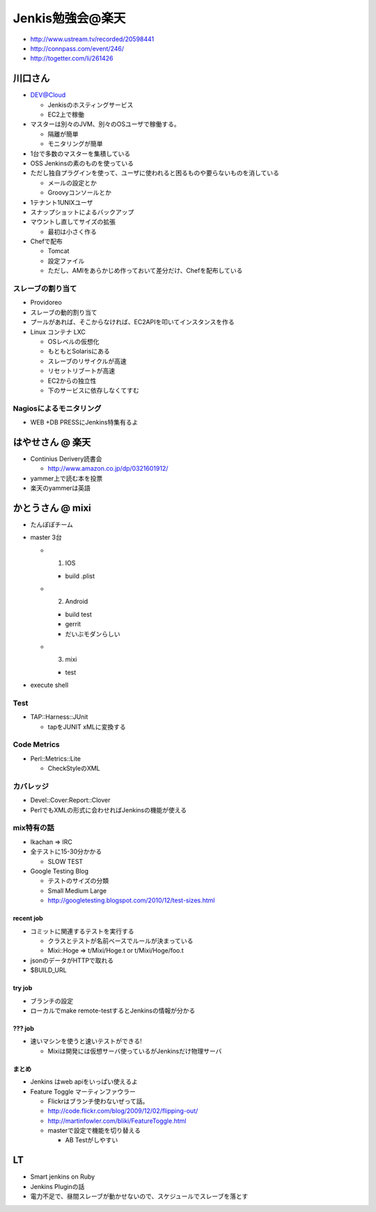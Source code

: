 ======================================
Jenkis勉強会@楽天
======================================

* http://www.ustream.tv/recorded/20598441
* http://connpass.com/event/246/
* http://togetter.com/li/261426

川口さん
==========================

* DEV@Cloud

  * Jenkisのホスティングサービス
  * EC2上で稼働


* マスターは別々のJVM、別々のOSユーザで稼働する。

  * 隔離が簡単
  * モニタリングが簡単

* 1台で多数のマスターを集積している

* OSS Jenkinsの素のものを使っている
* ただし独自プラグインを使って、ユーザに使われると困るものや要らないものを消している

  * メールの設定とか
  * Groovyコンソールとか

* 1テナント1UNIXユーザ
* スナップショットによるバックアップ

* マウントし直してサイズの拡張

  * 最初は小さく作る

* Chefで配布

  * Tomcat
  * 設定ファイル
  * ただし、AMIをあらかじめ作っておいて差分だけ、Chefを配布している


スレーブの割り当て
------------------------

* Providoreo

* スレーブの動的割り当て
* プールがあれば、そこからなければ、EC2APIを叩いてインスタンスを作る

* Linux コンテナ LXC

  * OSレベルの仮想化
  * もともとSolarisにある

  * スレーブのリサイクルが高速
  * リセットリブートが高速

  * EC2からの独立性
  * 下のサービスに依存しなくてすむ


Nagiosによるモニタリング
--------------------------

*
 WEB +DB PRESSにJenkins特集有るよ


はやせさん @ 楽天
==========================

* Continius Derivery読書会

  * http://www.amazon.co.jp/dp/0321601912/

* yammer上で読む本を投票

* 楽天のyammerは英語


かとうさん @ mixi
==========================

* たんぽぽチーム

* master 3台

  * 1. IOS

    * build .plist

  * 2. Android

    * build test 
    * gerrit
    * だいぶモダンらしい

  * 3. mixi

    * test

* execute shell

Test
------------------------

* TAP::Harness::JUnit

  * tapをJUNIT xMLに変換する


Code Metrics
------------------------

* Perl::Metrics::Lite

  * CheckStyleのXML


カバレッジ
------------------------

* Devel::Cover:Report::Clover

* PerlでもXMLの形式に会わせればJenkinsの機能が使える

mix特有の話
-------------

* Ikachan => IRC

* 全テストに15-30分かかる

  * SLOW TEST

* Google Testing Blog

  * テストのサイズの分類
  * Small Medium Large
  * http://googletesting.blogspot.com/2010/12/test-sizes.html

recent job
^^^^^^^^^^^^^^^^
* コミットに関連するテストを実行する

  * クラスとテストが名前ベースでルールが決まっている
  * Mixi::Hoge => t/Mixi/Hoge.t or t/Mixi/Hoge/foo.t

* jsonのデータがHTTPで取れる
* $BUILD_URL

try job
^^^^^^^^^^^^^^^^

* ブランチの設定

* ローカルでmake remote-testするとJenkinsの情報が分かる

??? job
^^^^^^^^^^^^^^^^

* 速いマシンを使うと速いテストができる!

  * Mixiは開発には仮想サーバ使っているがJenkinsだけ物理サーバ

まとめ
^^^^^^^^^^^^^^^^

* Jenkins はweb apiをいっぱい使えるよ


* Feature Toggle マーティンファウラー

  * Flickrはブランチ使わないぜって話。
  * http://code.flickr.com/blog/2009/12/02/flipping-out/
  * http://martinfowler.com/bliki/FeatureToggle.html
  * masterで設定で機能を切り替える

    *  AB Testがしやすい



LT
===================

* Smart jenkins on Ruby
* Jenkins Pluginの話

* 電力不足で、昼間スレーブが動かせないので、スケジュールでスレーブを落とす






















